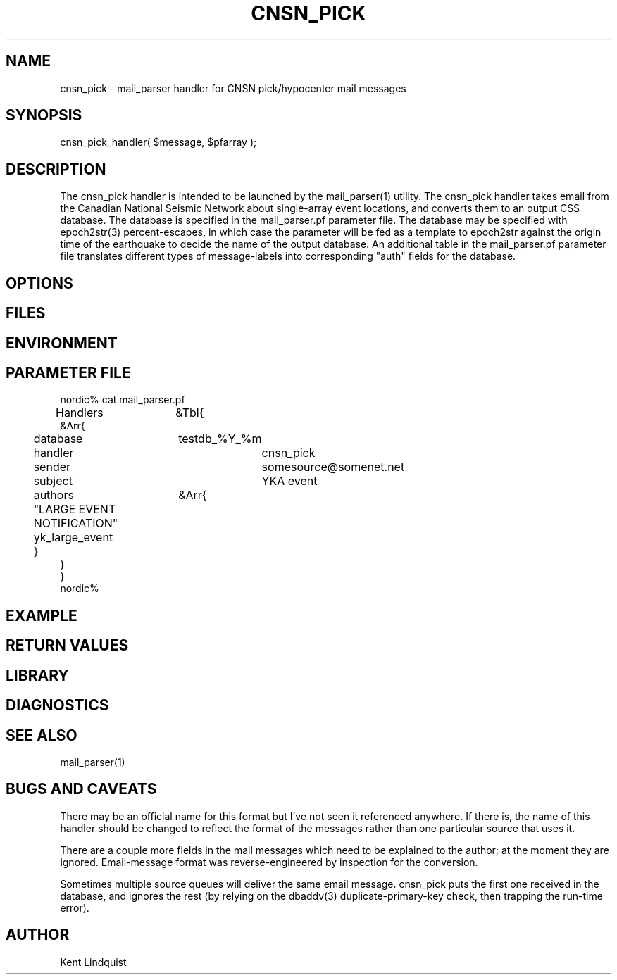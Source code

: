 .TH CNSN_PICK 3 "$Date$"
.SH NAME
cnsn_pick \- mail_parser handler for CNSN pick/hypocenter mail messages
.SH SYNOPSIS
.nf
cnsn_pick_handler( $message, $pfarray );
.fi
.SH DESCRIPTION
The cnsn_pick handler is intended to be launched by the mail_parser(1)
utility. The cnsn_pick handler takes email from the Canadian National Seismic 
Network about single-array event locations, and converts them to an 
output CSS database. The database is specified in the mail_parser.pf 
parameter file. The database may be specified with epoch2str(3) 
percent-escapes, in which case the parameter will be fed as a template to 
epoch2str against the origin time of the earthquake to decide the 
name of the output database. An additional table in the mail_parser.pf 
parameter file translates different types of message-labels into 
corresponding "auth" fields for the database.
.SH OPTIONS
.SH FILES
.SH ENVIRONMENT
.SH PARAMETER FILE
.nf
nordic% cat mail_parser.pf
Handlers	&Tbl{
    &Arr{
	database	testdb_%Y_%m
	handler		cnsn_pick
	sender		somesource@somenet.net
	subject		YKA event
	authors	&Arr{
	  "LARGE EVENT NOTIFICATION" yk_large_event
	}
    }
}
nordic%
.fi
.SH EXAMPLE
.ft CW
.RS .2i
.RE
.ft R
.SH RETURN VALUES
.SH LIBRARY
.SH DIAGNOSTICS
.SH "SEE ALSO"
.nf
mail_parser(1)
.fi
.SH "BUGS AND CAVEATS"
There may be an official name for this format but I've not seen it referenced
anywhere. If there is, the name of this handler should be changed 
to reflect the format of the messages rather than one particular source 
that uses it.

There are a couple more fields in the mail messages which need to be 
explained to the author; at the moment they are ignored. Email-message 
format was reverse-engineered by inspection for the conversion. 

Sometimes multiple source queues will deliver the same email message. 
cnsn_pick puts the first one received in the database, and ignores the 
rest (by relying on the dbaddv(3) duplicate-primary-key check, then 
trapping the run-time error).
.SH AUTHOR
Kent Lindquist
.\" $Id$
